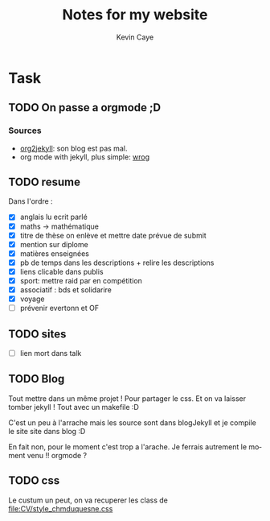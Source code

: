 # -*- mode: org -*-
# -*- coding: utf-8 -*-
#+STARTUP: overview indent inlineimages logdrawer
#+TITLE:       Notes for my website
#+AUTHOR:      Kevin Caye
#+LANGUAGE:    en
#+TAGS: noexport(n)
#+EXPORT_SELECT_TAGS: Blog
#+OPTIONS:   H:3 num:t toc:t \n:nil @:t ::t |:t ^:t -:t f:t *:t <:t
#+OPTIONS:   TeX:t LaTeX:nil skip:nil d:nil todo:t pri:nil tags:not-in-toc
#+EXPORT_SELECT_TAGS: export
#+EXPORT_EXCLUDE_TAGS: noexport
#+COLUMNS: %25ITEM %TODO %3PRIORITY %TAGS
#+SEQ_TODO: TODO(t!) STARTED(s!) WAITING(w!) RUNNING(r!) APPT(a!) | DONE(d!) CANCELLED(c!) DEFERRED(f!)


* Task 
** TODO On passe a orgmode ;D
:LOGBOOK:
- State "TODO"       from "TODO"       [2017-04-14 ven. 14:37]
:END:

*** Sources
- [[https://github.com/ardumont/org2jekyll][org2jekyll]]: son blog est pas mal.
- org mode with jekyll, plus simple: [[http://orgmode.org/worg/org-tutorials/org-jekyll.html][wrog]] 
** TODO resume
:LOGBOOK:
- State "TODO"       from "TODO"       [2017-04-14 ven. 14:46]
:END:
   Dans l'ordre : 
   - [X] anglais lu ecrit parlé
   - [X] maths -> mathématique
   - [X] titre de thèse on enlève et mettre date prévue de submit
   - [X] mention sur diplome
   - [X] matières enseignées
   - [X] pb de temps dans les descriptions + relire les descriptions
   - [X] liens clicable dans publis
   - [X] sport: mettre raid par en compétition
   - [X] associatif : bds et solidarire
   - [X] voyage
   - [ ] prévenir evertonn et OF

** TODO sites
:LOGBOOK:
- State "TODO"       from "TODO"       [2017-04-14 ven. 14:46]
:END:
   - [ ] lien mort dans talk
** TODO Blog
:LOGBOOK:
- State "TODO"       from "TODO"       [2017-04-14 ven. 14:46]
:END:
   Tout mettre dans un même projet ! Pour partager le css. Et on va laisser
   tomber jekyll ! Tout avec un makefile :D

   C'est un peu à l'arrache mais les source sont dans blogJekyll et je compile
   le site site dans blog :D

   En fait non, pour le moment c'est trop a l'arache. Je ferrais autrement le
   moment venu !! orgmode ? 
** TODO css
:LOGBOOK:
- State "TODO"       from "TODO"       [2017-04-14 ven. 14:46]
:END:
   Le custum un peut, on va recuperer les class de [[file:CV/style_chmduquesne.css]]
